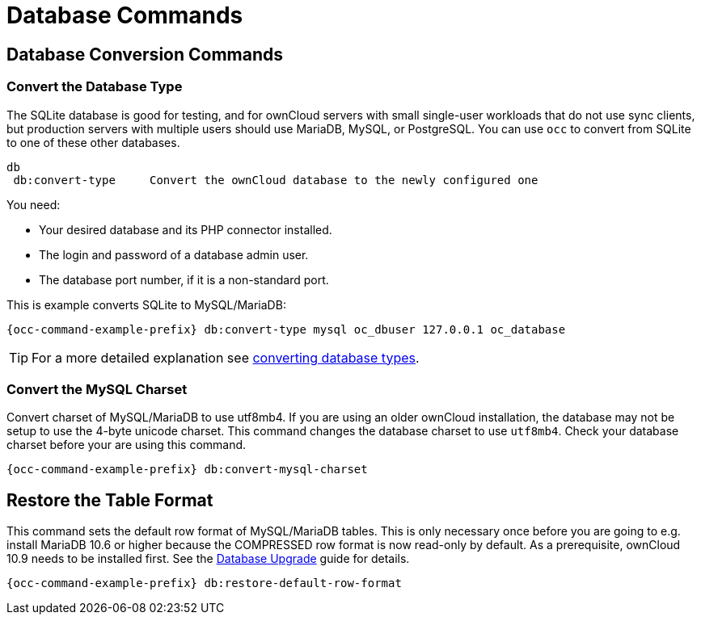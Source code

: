= Database Commands

== Database Conversion Commands

=== Convert the Database Type

The SQLite database is good for testing, and for ownCloud servers with small single-user workloads that do not use sync clients, but production servers with multiple users should use MariaDB, MySQL, or PostgreSQL. You can use `occ` to convert from SQLite to one of these other databases.

[source,plaintext]
----
db
 db:convert-type     Convert the ownCloud database to the newly configured one
----

You need:

* Your desired database and its PHP connector installed.
* The login and password of a database admin user.
* The database port number, if it is a non-standard port.

This is example converts SQLite to MySQL/MariaDB:

[source,bash,subs="attributes+"]
----
{occ-command-example-prefix} db:convert-type mysql oc_dbuser 127.0.0.1 oc_database
----

TIP: For a more detailed explanation see xref:configuration/database/db_conversion.adoc[converting database types].

=== Convert the MySQL Charset

Convert charset of MySQL/MariaDB to use utf8mb4. If you are using an older ownCloud installation, the database may not be setup to use the 4-byte unicode charset. This command changes the database charset to use `utf8mb4`. Check your database charset before your are using this command.

[source,bash,subs="attributes+"]
----
{occ-command-example-prefix} db:convert-mysql-charset
----

== Restore the Table Format

This command sets the default row format of MySQL/MariaDB tables. This is only necessary once before you are going to e.g. install MariaDB 10.6 or higher because the COMPRESSED row format is now read-only by default. As a prerequisite, ownCloud 10.9 needs to be installed first. See the xref:maintenance/upgrading/database_upgrade.adoc[Database Upgrade] guide for details. 

[source,bash,subs="attributes+"]
----
{occ-command-example-prefix} db:restore-default-row-format
----

